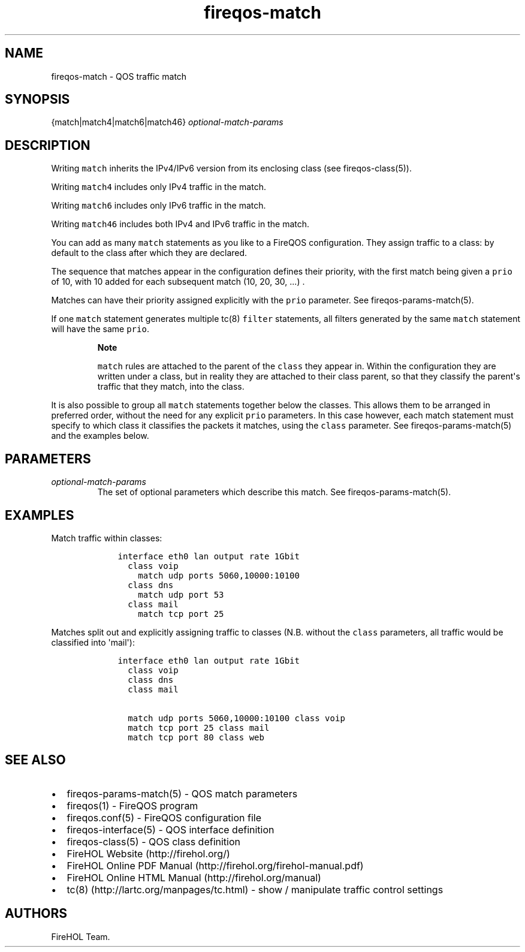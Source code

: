 .TH fireqos-match 5 "Built 02 Aug 2014" "FireQOS Reference" "2.0.0-rc.1"
.nh
.SH NAME
.PP
fireqos-match - QOS traffic match
.SH SYNOPSIS
.PP
{match|match4|match6|match46} \f[I]optional-match-params\f[]
.SH DESCRIPTION
.PP
Writing \f[C]match\f[] inherits the IPv4/IPv6 version from its enclosing
class (see fireqos-class(5)).
.PP
Writing \f[C]match4\f[] includes only IPv4 traffic in the match.
.PP
Writing \f[C]match6\f[] includes only IPv6 traffic in the match.
.PP
Writing \f[C]match46\f[] includes both IPv4 and IPv6 traffic in the
match.
.PP
You can add as many \f[C]match\f[] statements as you like to a FireQOS
configuration.
They assign traffic to a class: by default to the class after which they
are declared.
.PP
The sequence that matches appear in the configuration defines their
priority, with the first match being given a \f[C]prio\f[] of 10, with
10 added for each subsequent match (10, 20, 30, ...)
\&.
.PP
Matches can have their priority assigned explicitly with the
\f[C]prio\f[] parameter.
See fireqos-params-match(5).
.PP
If one \f[C]match\f[] statement generates multiple tc(8) \f[C]filter\f[]
statements, all filters generated by the same \f[C]match\f[] statement
will have the same \f[C]prio\f[].
.RS
.PP
\f[B]Note\f[]
.PP
\f[C]match\f[] rules are attached to the parent of the \f[C]class\f[]
they appear in.
Within the configuration they are written under a class, but in reality
they are attached to their class parent, so that they classify the
parent\[aq]s traffic that they match, into the class.
.RE
.PP
It is also possible to group all \f[C]match\f[] statements together
below the classes.
This allows them to be arranged in preferred order, without the need for
any explicit \f[C]prio\f[] parameters.
In this case however, each match statement must specify to which class
it classifies the packets it matches, using the \f[C]class\f[]
parameter.
See fireqos-params-match(5) and the examples below.
.SH PARAMETERS
.TP
.B \f[I]optional-match-params\f[]
The set of optional parameters which describe this match.
See fireqos-params-match(5).
.RS
.RE
.SH EXAMPLES
.PP
Match traffic within classes:
.IP
.nf
\f[C]
\ \ \ \ interface\ eth0\ lan\ output\ rate\ 1Gbit
\ \ \ \ \ \ class\ voip
\ \ \ \ \ \ \ \ match\ udp\ ports\ 5060,10000:10100
\ \ \ \ \ \ class\ dns
\ \ \ \ \ \ \ \ match\ udp\ port\ 53
\ \ \ \ \ \ class\ mail
\ \ \ \ \ \ \ \ match\ tcp\ port\ 25
\f[]
.fi
.PP
Matches split out and explicitly assigning traffic to classes (N.B.
without the \f[C]class\f[] parameters, all traffic would be classified
into \[aq]mail\[aq]):
.IP
.nf
\f[C]
\ \ \ \ interface\ eth0\ lan\ output\ rate\ 1Gbit
\ \ \ \ \ \ class\ voip
\ \ \ \ \ \ class\ dns
\ \ \ \ \ \ class\ mail

\ \ \ \ \ \ match\ udp\ ports\ 5060,10000:10100\ class\ voip
\ \ \ \ \ \ match\ tcp\ port\ 25\ class\ mail
\ \ \ \ \ \ match\ tcp\ port\ 80\ class\ web
\f[]
.fi
.SH SEE ALSO
.IP \[bu] 2
fireqos-params-match(5) - QOS match parameters
.IP \[bu] 2
fireqos(1) - FireQOS program
.IP \[bu] 2
fireqos.conf(5) - FireQOS configuration file
.IP \[bu] 2
fireqos-interface(5) - QOS interface definition
.IP \[bu] 2
fireqos-class(5) - QOS class definition
.IP \[bu] 2
FireHOL Website (http://firehol.org/)
.IP \[bu] 2
FireHOL Online PDF Manual (http://firehol.org/firehol-manual.pdf)
.IP \[bu] 2
FireHOL Online HTML Manual (http://firehol.org/manual)
.IP \[bu] 2
tc(8) (http://lartc.org/manpages/tc.html) - show / manipulate traffic
control settings
.SH AUTHORS
FireHOL Team.
